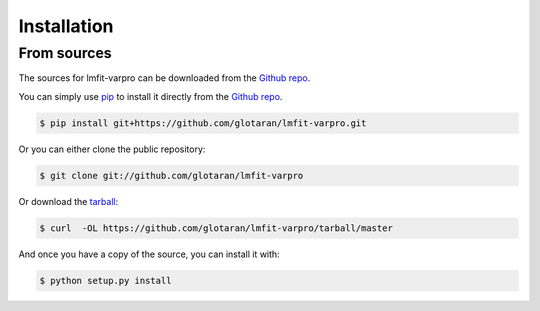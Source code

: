 .. highlight:: shell

============
Installation
============


..
    Stable release
    --------------

    To install glotaran, run this command in your terminal:

    .. code-block:: console

        $ pip install glotaran

    This is the preferred method to install glotaran, as it will always install the most recent stable release.

    If you don't have `pip`_ installed, this `Python installation guide`_ can guide
    you through the process.

.. _pip: https://pip.pypa.io/en/stable/

..
    .. _Python installation guide: http://docs.python-guide.org/en/latest/starting/installation/


From sources
------------

The sources for lmfit-varpro can be downloaded from the `Github repo`_.

You can simply use `pip`_ to install it directly from the `Github repo`_.

.. code-block:: console

    $ pip install git+https://github.com/glotaran/lmfit-varpro.git

Or you can either clone the public repository:

.. code-block:: console

    $ git clone git://github.com/glotaran/lmfit-varpro

Or download the `tarball`_:

.. code-block:: console

    $ curl  -OL https://github.com/glotaran/lmfit-varpro/tarball/master

And once you have a copy of the source, you can install it with:

.. code-block:: console

    $ python setup.py install


.. _Github repo: https://github.com/glotaran/lmfit-varpro
.. _tarball: https://github.com/glotaran/lmfit-varpro/tarball/master
